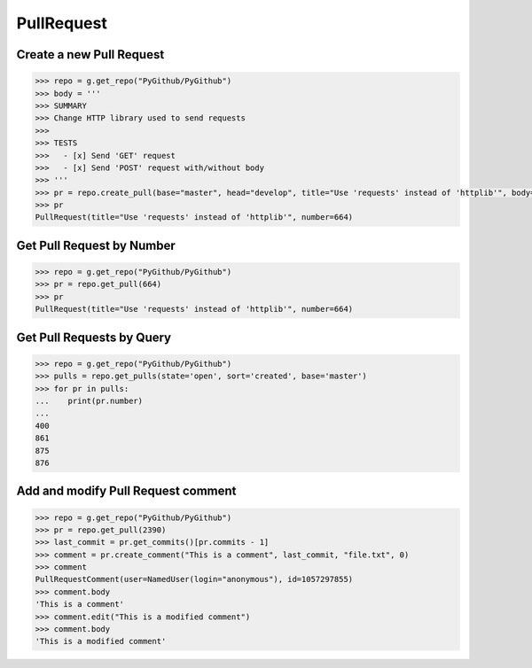 PullRequest
===========

Create a new Pull Request
-------------------------

.. code-block:: python

    >>> repo = g.get_repo("PyGithub/PyGithub")
    >>> body = '''
    >>> SUMMARY
    >>> Change HTTP library used to send requests
    >>>
    >>> TESTS
    >>>   - [x] Send 'GET' request
    >>>   - [x] Send 'POST' request with/without body
    >>> '''
    >>> pr = repo.create_pull(base="master", head="develop", title="Use 'requests' instead of 'httplib'", body=body)
    >>> pr
    PullRequest(title="Use 'requests' instead of 'httplib'", number=664)

Get Pull Request by Number
---------------------------

.. code-block:: python

    >>> repo = g.get_repo("PyGithub/PyGithub")
    >>> pr = repo.get_pull(664)
    >>> pr
    PullRequest(title="Use 'requests' instead of 'httplib'", number=664)

Get Pull Requests by Query
--------------------------

.. code-block:: python

    >>> repo = g.get_repo("PyGithub/PyGithub")
    >>> pulls = repo.get_pulls(state='open', sort='created', base='master') 
    >>> for pr in pulls:
    ...    print(pr.number)
    ... 
    400
    861
    875
    876
    
Add and modify Pull Request comment
-----------------------------------

.. code-block:: python

    >>> repo = g.get_repo("PyGithub/PyGithub")
    >>> pr = repo.get_pull(2390)
    >>> last_commit = pr.get_commits()[pr.commits - 1]
    >>> comment = pr.create_comment("This is a comment", last_commit, "file.txt", 0)
    >>> comment
    PullRequestComment(user=NamedUser(login="anonymous"), id=1057297855)
    >>> comment.body
    'This is a comment'
    >>> comment.edit("This is a modified comment")
    >>> comment.body
    'This is a modified comment'
